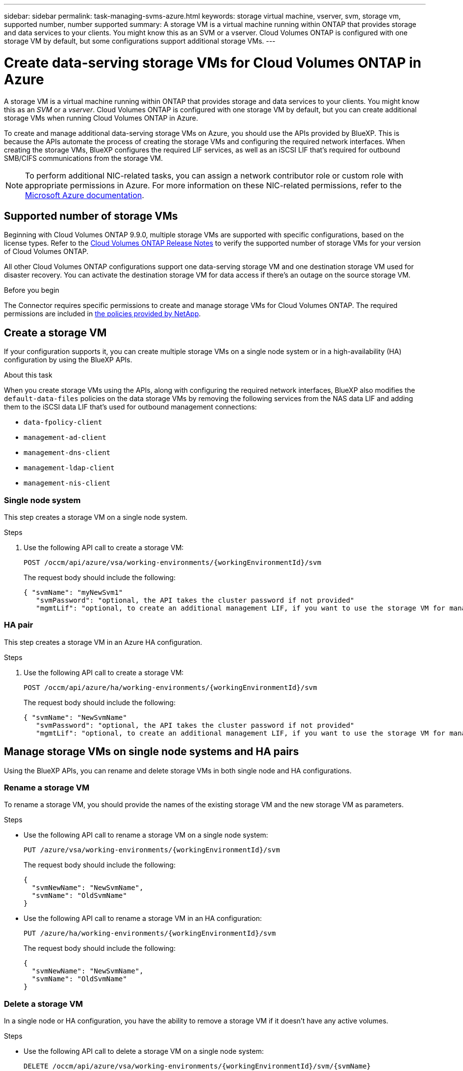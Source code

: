 ---
sidebar: sidebar
permalink: task-managing-svms-azure.html
keywords: storage virtual machine, vserver, svm, storage vm, supported number, number supported
summary: A storage VM is a virtual machine running within ONTAP that provides storage and data services to your clients. You might know this as an SVM or a vserver. Cloud Volumes ONTAP is configured with one storage VM by default, but some configurations support additional storage VMs.
---

= Create data-serving storage VMs for Cloud Volumes ONTAP in Azure
:hardbreaks:
:nofooter:
:icons: font
:linkattrs:
:imagesdir: ./media/

[.lead]
A storage VM is a virtual machine running within ONTAP that provides storage and data services to your clients. You might know this as an _SVM_ or a _vserver_. Cloud Volumes ONTAP is configured with one storage VM by default, but you can create additional storage VMs when running Cloud Volumes ONTAP in Azure.

To create and manage additional data-serving storage VMs on Azure, you should use the APIs provided by BlueXP. This is because the APIs automate the process of creating the storage VMs and configuring the required network interfaces. When creating the storage VMs, BlueXP configures the required LIF services, as well as an iSCSI LIF that's required for outbound SMB/CIFS communications from the storage VM.

NOTE: To perform additional NIC-related tasks, you can assign a network contributor role or custom role with appropriate permissions in Azure. For more information on these NIC-related permissions, refer to the https://learn.microsoft.com/en-us/azure/virtual-network/virtual-network-network-interface?tabs=azure-portal#permissions[Microsoft Azure documentation^].

== Supported number of storage VMs

Beginning with Cloud Volumes ONTAP 9.9.0, multiple storage VMs are supported with specific configurations, based on the license types. Refer to the https://docs.netapp.com/us-en/cloud-volumes-ontap-relnotes/reference-limits-azure.html[Cloud Volumes ONTAP Release Notes^] to verify the supported number of storage VMs for your version of Cloud Volumes ONTAP.

All other Cloud Volumes ONTAP configurations support one data-serving storage VM and one destination storage VM used for disaster recovery. You can activate the destination storage VM for data access if there's an outage on the source storage VM.

.Before you begin

The Connector requires specific permissions to create and manage storage VMs for Cloud Volumes ONTAP. The required permissions are included in https://docs.netapp.com/us-en/bluexp-setup-admin/reference-permissions-azure.html[the policies provided by NetApp^].

== Create a storage VM
If your configuration supports it, you can create multiple storage VMs on a single node system or in a high-availability (HA) configuration by using the BlueXP APIs.

.About this task

When you create storage VMs using the APIs, along with configuring the required network interfaces, BlueXP also modifies the `default-data-files` policies on the data storage VMs by removing the following services from the NAS data LIF and adding them to the iSCSI data LIF that's used for outbound management connections:

* `data-fpolicy-client`
* `management-ad-client`
* `management-dns-client`
* `management-ldap-client`
* `management-nis-client`

=== Single node system

This step creates a storage VM on a single node system. 

.Steps

. Use the following API call to create a storage VM:
+
`POST /occm/api/azure/vsa/working-environments/{workingEnvironmentId}/svm`
+
The request body should include the following:
+
[source,json]
{ "svmName": "myNewSvm1" 
   "svmPassword": "optional, the API takes the cluster password if not provided"
   "mgmtLif": "optional, to create an additional management LIF, if you want to use the storage VM for management purposes"}


=== HA pair
This step creates a storage VM in an Azure HA configuration.

.Steps

. Use the following API call to create a storage VM:
+
`POST /occm/api/azure/ha/working-environments/{workingEnvironmentId}/svm`
+
The request body should include the following:
+
[source,json]
{ "svmName": "NewSvmName" 
   "svmPassword": "optional, the API takes the cluster password if not provided"
   "mgmtLif": "optional, to create an additional management LIF, if you want to use the storage VM for management purposes"}


== Manage storage VMs on single node systems and HA pairs

Using the BlueXP APIs, you can rename and delete storage VMs in both single node and HA configurations.

=== Rename a storage VM

To rename a storage VM, you should provide the names of the existing storage VM and the new storage VM as parameters.

.Steps

* Use the following API call to rename a storage VM on a single node system:
+
`PUT /azure/vsa/working-environments/{workingEnvironmentId}/svm`
+
The request body should include the following:
+
[source,json]
----
{
  "svmNewName": "NewSvmName",
  "svmName": "OldSvmName"
}
----
* Use the following API call to rename a storage VM in an HA configuration:
+
`PUT /azure/ha/working-environments/{workingEnvironmentId}/svm`
+
The request body should include the following:
+
[source,json]
----
{
  "svmNewName": "NewSvmName",
  "svmName": "OldSvmName"
}
----

=== Delete a storage VM

In a single node or HA configuration, you have the ability to remove a storage VM if it doesn't have any active volumes.

.Steps

* Use the following API call to delete a storage VM on a single node system:
+
`DELETE /occm/api/azure/vsa/working-environments/{workingEnvironmentId}/svm/{svmName}`
*  Use the following API call to delete a storage VM in an HA configuration:
+
`DELETE /occm/api/azure/ha/working-environments/{workingEnvironmentId}/svm/{svmName}`